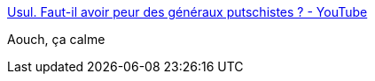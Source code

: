 :jbake-type: post
:jbake-status: published
:jbake-title: Usul. Faut-il avoir peur des généraux putschistes ? - YouTube
:jbake-tags: france,politique,facisme,_mois_mai,_année_2021
:jbake-date: 2021-05-03
:jbake-depth: ../
:jbake-uri: shaarli/1620045787000.adoc
:jbake-source: https://nicolas-delsaux.hd.free.fr/Shaarli?searchterm=https%3A%2F%2Fwww.youtube.com%2Fwatch%3Fv%3DLR9zWaxyCTg&searchtags=france+politique+facisme+_mois_mai+_ann%C3%A9e_2021
:jbake-style: shaarli

https://www.youtube.com/watch?v=LR9zWaxyCTg[Usul. Faut-il avoir peur des généraux putschistes ? - YouTube]

Aouch, ça calme
